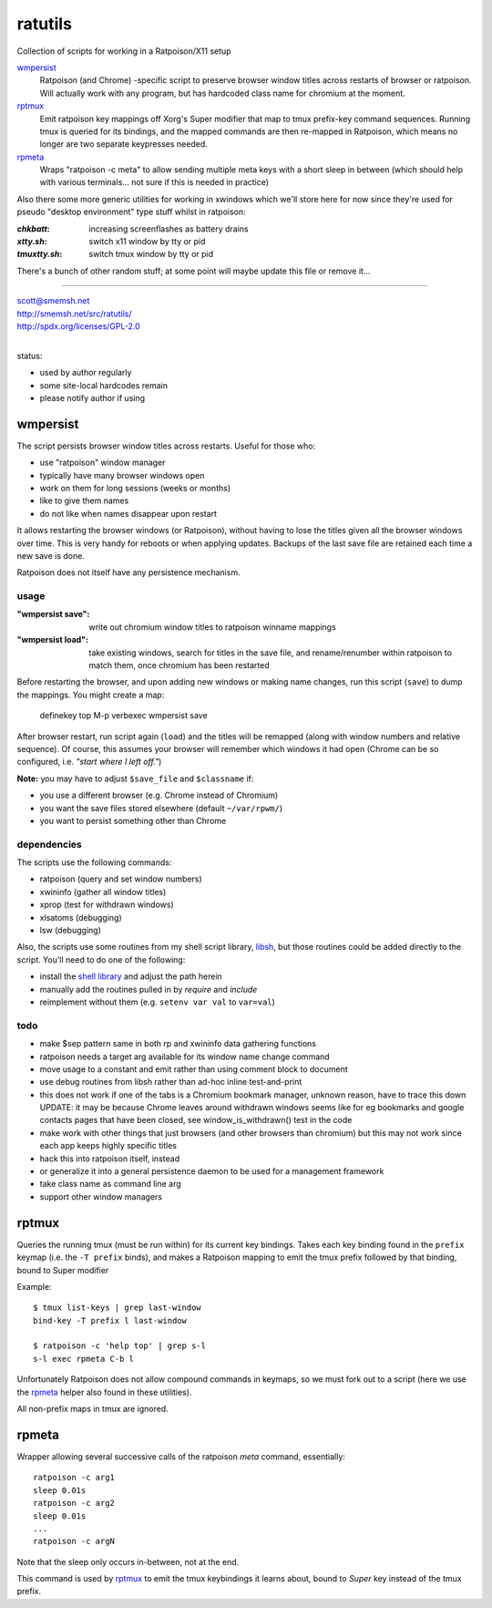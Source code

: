 ratutils
==============================================================================

Collection of scripts for working in a Ratpoison/X11 setup

`wmpersist`_
    Ratpoison (and Chrome) -specific script to preserve browser
    window titles across restarts of browser or ratpoison.  Will
    actually work with any program, but has hardcoded class name
    for chromium at the moment.

`rptmux`_
    Emit ratpoison key mappings off Xorg's Super modifier that
    map to tmux prefix-key command sequences.  Running tmux is
    queried for its bindings, and the mapped commands are then
    re-mapped in Ratpoison, which means no longer are two
    separate keypresses needed.

`rpmeta`_
    Wraps "ratpoison -c meta" to allow sending multiple meta
    keys with a short sleep in between (which should help with
    various terminals... not sure if this is needed in practice)

Also there some more generic utilities for working in xwindows
which we'll store here for now since they're used for pseudo
"desktop environment" type stuff whilst in ratpoison:

:`chkbatt`: increasing screenflashes as battery drains
:`xtty.sh`: switch x11 window by tty or pid
:`tmuxtty.sh`: switch tmux window by tty or pid

There's a bunch of other random stuff; at some point will maybe
update this file or remove it...

____

| scott@smemsh.net
| http://smemsh.net/src/ratutils/
| http://spdx.org/licenses/GPL-2.0
|

status:

- used by author regularly
- some site-local hardcodes remain
- please notify author if using


wmpersist
~~~~~~~~~~~~~~~~~~~~~~~~~~~~~~~~~~~~~~~~~~~~~~~~~~~~~~~~~~~~~~~~~~~~~~~~~~~~~~

The script persists browser window titles across restarts.  Useful for
those who:

- use "ratpoison" window manager
- typically have many browser windows open
- work on them for long sessions (weeks or months)
- like to give them names
- do not like when names disappear upon restart

It allows restarting the browser windows (or Ratpoison), without having
to lose the titles given all the browser windows over time.  This is
very handy for reboots or when applying updates.  Backups of the last
save file are retained each time a new save is done.

Ratpoison does not itself have any persistence mechanism.


usage
------------------------------------------------------------------------------

:"wmpersist save":
    write out chromium window titles to ratpoison winname mappings

:"wmpersist load":
    take existing windows, search for titles in the save file, and
    rename/renumber within ratpoison to match them, once chromium has
    been restarted

Before restarting the browser, and upon adding new windows or making
name changes, run this script (``save``) to dump the mappings.  You
might create a map:

    definekey top M-p verbexec wmpersist save

After browser restart, run script again (``load``) and the titles will
be remapped (along with window numbers and relative sequence).  Of
course, this assumes your browser will remember which windows it had
open (Chrome can be so configured, i.e. *"start where I left off."*)

**Note:** you may have to adjust ``$save_file`` and ``$classname`` if:

- you use a different browser (e.g. Chrome instead of Chromium)
- you want the save files stored elsewhere (default ``~/var/rpwm/``)
- you want to persist something other than Chrome


dependencies
------------------------------------------------------------------------------

The scripts use the following commands:

- ratpoison (query and set window numbers)
- xwininfo (gather all window titles)
- xprop (test for withdrawn windows)
- xlsatoms (debugging)
- lsw (debugging)

Also, the scripts use some routines from my shell script library,
libsh_, but those routines could be added directly to the script.
You'll need to do one of the following:

- install the `shell library`__ and adjust the path herein
- manually add the routines pulled in by `require` and `include`
- reimplement without them (e.g. ``setenv var val`` to ``var=val``)

.. _libsh: http://smemsh.net/src/libsh/

__ libsh_


todo
------------------------------------------------------------------------------

- make $sep pattern same in both rp and xwininfo data gathering
  functions
- ratpoison needs a target arg available for its window name change
  command
- move usage to a constant and emit rather than using comment block to
  document
- use debug routines from libsh rather than ad-hoc inline test-and-print
- this does not work if one of the tabs is a Chromium bookmark manager,
  unknown reason, have to trace this down UPDATE: it may be because
  Chrome leaves around withdrawn windows seems like for eg bookmarks and
  google contacts pages that have been closed, see window_is_withdrawn()
  test in the code
- make work with other things that just browsers (and other browsers
  than chromium) but this may not work since each app keeps highly
  specific titles
- hack this into ratpoison itself, instead
- or generalize it into a general persistence daemon to be used for a
  management framework
- take class name as command line arg
- support other window managers


rptmux
~~~~~~~~~~~~~~~~~~~~~~~~~~~~~~~~~~~~~~~~~~~~~~~~~~~~~~~~~~~~~~~~~~~~~~~~~~~~~~

Queries the running tmux (must be run within) for its current
key bindings.  Takes each key binding found in the ``prefix``
keymap (i.e. the ``-T prefix`` binds), and makes a Ratpoison
mapping to emit the tmux prefix followed by that binding, bound
to Super modifier


Example::

    $ tmux list-keys | grep last-window
    bind-key -T prefix l last-window

    $ ratpoison -c 'help top' | grep s-l
    s-l exec rpmeta C-b l

Unfortunately Ratpoison does not allow compound commands in
keymaps, so we must fork out to a script (here we use the
`rpmeta`_ helper also found in these utilities).

All non-prefix maps in tmux are ignored.


rpmeta
~~~~~~~~~~~~~~~~~~~~~~~~~~~~~~~~~~~~~~~~~~~~~~~~~~~~~~~~~~~~~~~~~~~~~~~~~~~~~~

Wrapper allowing several successive calls of the ratpoison
`meta` command, essentially::

    ratpoison -c arg1
    sleep 0.01s
    ratpoison -c arg2
    sleep 0.01s
    ...
    ratpoison -c argN

Note that the sleep only occurs in-between, not at the end.

This command is used by `rptmux`_ to emit the tmux keybindings
it learns about, bound to *Super* key instead of the tmux
prefix.
